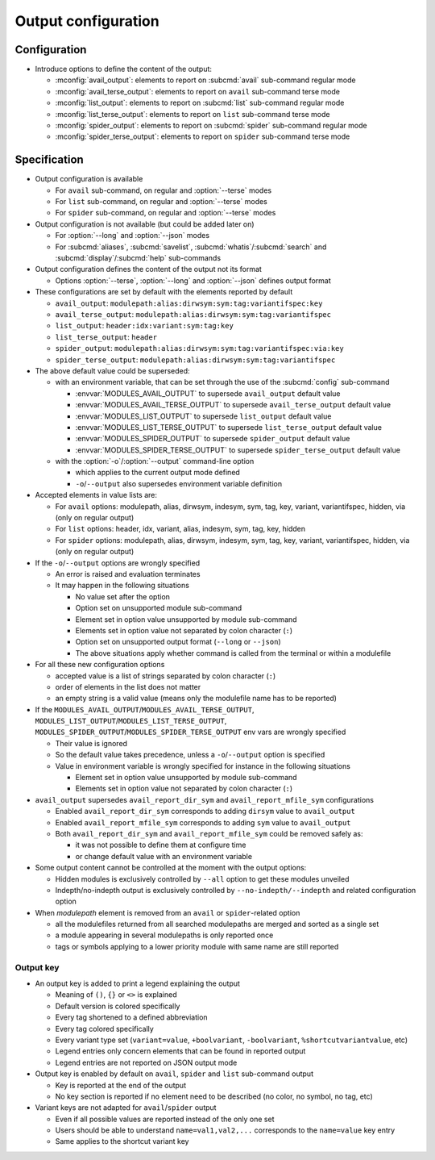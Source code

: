 .. _output-configuration:

Output configuration
====================

Configuration
-------------

- Introduce options to define the content of the output:

  - :mconfig:`avail_output`: elements to report on :subcmd:`avail` sub-command regular mode
  - :mconfig:`avail_terse_output`: elements to report on ``avail`` sub-command terse mode
  - :mconfig:`list_output`: elements to report on :subcmd:`list` sub-command regular mode
  - :mconfig:`list_terse_output`: elements to report on ``list`` sub-command terse mode
  - :mconfig:`spider_output`: elements to report on :subcmd:`spider` sub-command regular mode
  - :mconfig:`spider_terse_output`: elements to report on ``spider`` sub-command terse mode

Specification
-------------

- Output configuration is available

  - For ``avail`` sub-command, on regular and :option:`--terse` modes
  - For ``list`` sub-command, on regular and :option:`--terse` modes
  - For ``spider`` sub-command, on regular and :option:`--terse` modes

- Output configuration is not available (but could be added later on)

  - For :option:`--long` and :option:`--json` modes
  - For :subcmd:`aliases`, :subcmd:`savelist`, :subcmd:`whatis`/:subcmd:`search` and :subcmd:`display`/:subcmd:`help` sub-commands

- Output configuration defines the content of the output not its format

  - Options :option:`--terse`, :option:`--long` and :option:`--json` defines output format

- These configurations are set by default with the elements reported by default

  - ``avail_output``: ``modulepath:alias:dirwsym:sym:tag:variantifspec:key``
  - ``avail_terse_output``: ``modulepath:alias:dirwsym:sym:tag:variantifspec``
  - ``list_output``: ``header:idx:variant:sym:tag:key``
  - ``list_terse_output``: ``header``
  - ``spider_output``: ``modulepath:alias:dirwsym:sym:tag:variantifspec:via:key``
  - ``spider_terse_output``: ``modulepath:alias:dirwsym:sym:tag:variantifspec``

- The above default value could be superseded:

  - with an environment variable, that can be set through the use of the :subcmd:`config` sub-command

    - :envvar:`MODULES_AVAIL_OUTPUT` to supersede ``avail_output`` default value
    - :envvar:`MODULES_AVAIL_TERSE_OUTPUT` to supersede ``avail_terse_output`` default value
    - :envvar:`MODULES_LIST_OUTPUT` to supersede ``list_output`` default value
    - :envvar:`MODULES_LIST_TERSE_OUTPUT` to supersede ``list_terse_output`` default value
    - :envvar:`MODULES_SPIDER_OUTPUT` to supersede ``spider_output`` default value
    - :envvar:`MODULES_SPIDER_TERSE_OUTPUT` to supersede ``spider_terse_output`` default value

  - with the :option:`-o`/:option:`--output` command-line option

    - which applies to the current output mode defined
    - ``-o``/``--output`` also supersedes environment variable definition

- Accepted elements in value lists are:

  - For ``avail`` options: modulepath, alias, dirwsym, indesym, sym, tag, key,
    variant, variantifspec, hidden, via (only on regular output)
  - For ``list`` options: header, idx, variant, alias, indesym, sym, tag, key,
    hidden
  - For ``spider`` options: modulepath, alias, dirwsym, indesym, sym, tag,
    key, variant, variantifspec, hidden, via (only on regular output)

- If the ``-o``/``--output`` options are wrongly specified

  - An error is raised and evaluation terminates
  - It may happen in the following situations

    - No value set after the option
    - Option set on unsupported module sub-command
    - Element set in option value unsupported by module sub-command
    - Elements set in option value not separated by colon character (``:``)
    - Option set on unsupported output format (``--long`` or ``--json``)
    - The above situations apply whether command is called from the terminal or within a modulefile

- For all these new configuration options

  - accepted value is a list of strings separated by colon character (``:``)
  - order of elements in the list does not matter
  - an empty string is a valid value (means only the modulefile name has to be reported)

- If the ``MODULES_AVAIL_OUTPUT``/``MODULES_AVAIL_TERSE_OUTPUT``,
  ``MODULES_LIST_OUTPUT``/``MODULES_LIST_TERSE_OUTPUT``,
  ``MODULES_SPIDER_OUTPUT``/``MODULES_SPIDER_TERSE_OUTPUT`` env vars are
  wrongly specified

  - Their value is ignored
  - So the default value takes precedence, unless a ``-o``/``--output`` option is specified
  - Value in environment variable is wrongly specified for instance in the following situations

    - Element set in option value unsupported by module sub-command
    - Elements set in option value not separated by colon character (``:``)

- ``avail_output`` supersedes ``avail_report_dir_sym`` and ``avail_report_mfile_sym`` configurations

  - Enabled ``avail_report_dir_sym`` corresponds to adding ``dirsym`` value to ``avail_output``
  - Enabled ``avail_report_mfile_sym`` corresponds to adding ``sym`` value to ``avail_output``
  - Both ``avail_report_dir_sym`` and ``avail_report_mfile_sym`` could be removed safely as:

    - it was not possible to define them at configure time
    - or change default value with an environment variable

- Some output content cannot be controlled at the moment with the output options:

  - Hidden modules is exclusively controlled by ``--all`` option to get these modules unveiled
  - Indepth/no-indepth output is exclusively controlled by ``--no-indepth/--indepth`` and related configuration option

- When *modulepath* element is removed from an ``avail`` or ``spider``-related option

  - all the modulefiles returned from all searched modulepaths are merged and sorted as a single set
  - a module appearing in several modulepaths is only reported once
  - tags or symbols applying to a lower priority module with same name are still reported

Output key
^^^^^^^^^^

- An output key is added to print a legend explaining the output

  - Meaning of ``()``, ``{}`` or ``<>`` is explained
  - Default version is colored specifically
  - Every tag shortened to a defined abbreviation
  - Every tag colored specifically
  - Every variant type set (``variant=value``, ``+boolvariant``, ``-boolvariant``, ``%shortcutvariantvalue``, etc)
  - Legend entries only concern elements that can be found in reported output
  - Legend entries are not reported on JSON output mode

- Output key is enabled by default on ``avail``, ``spider`` and ``list`` sub-command output

  - Key is reported at the end of the output
  - No key section is reported if no element need to be described (no color, no symbol, no tag, etc)

- Variant keys are not adapted for ``avail``/``spider`` output

  - Even if all possible values are reported instead of the only one set
  - Users should be able to understand ``name=val1,val2,...`` corresponds to
    the ``name=value`` key entry
  - Same applies to the shortcut variant key

.. vim:set tabstop=2 shiftwidth=2 expandtab autoindent:
